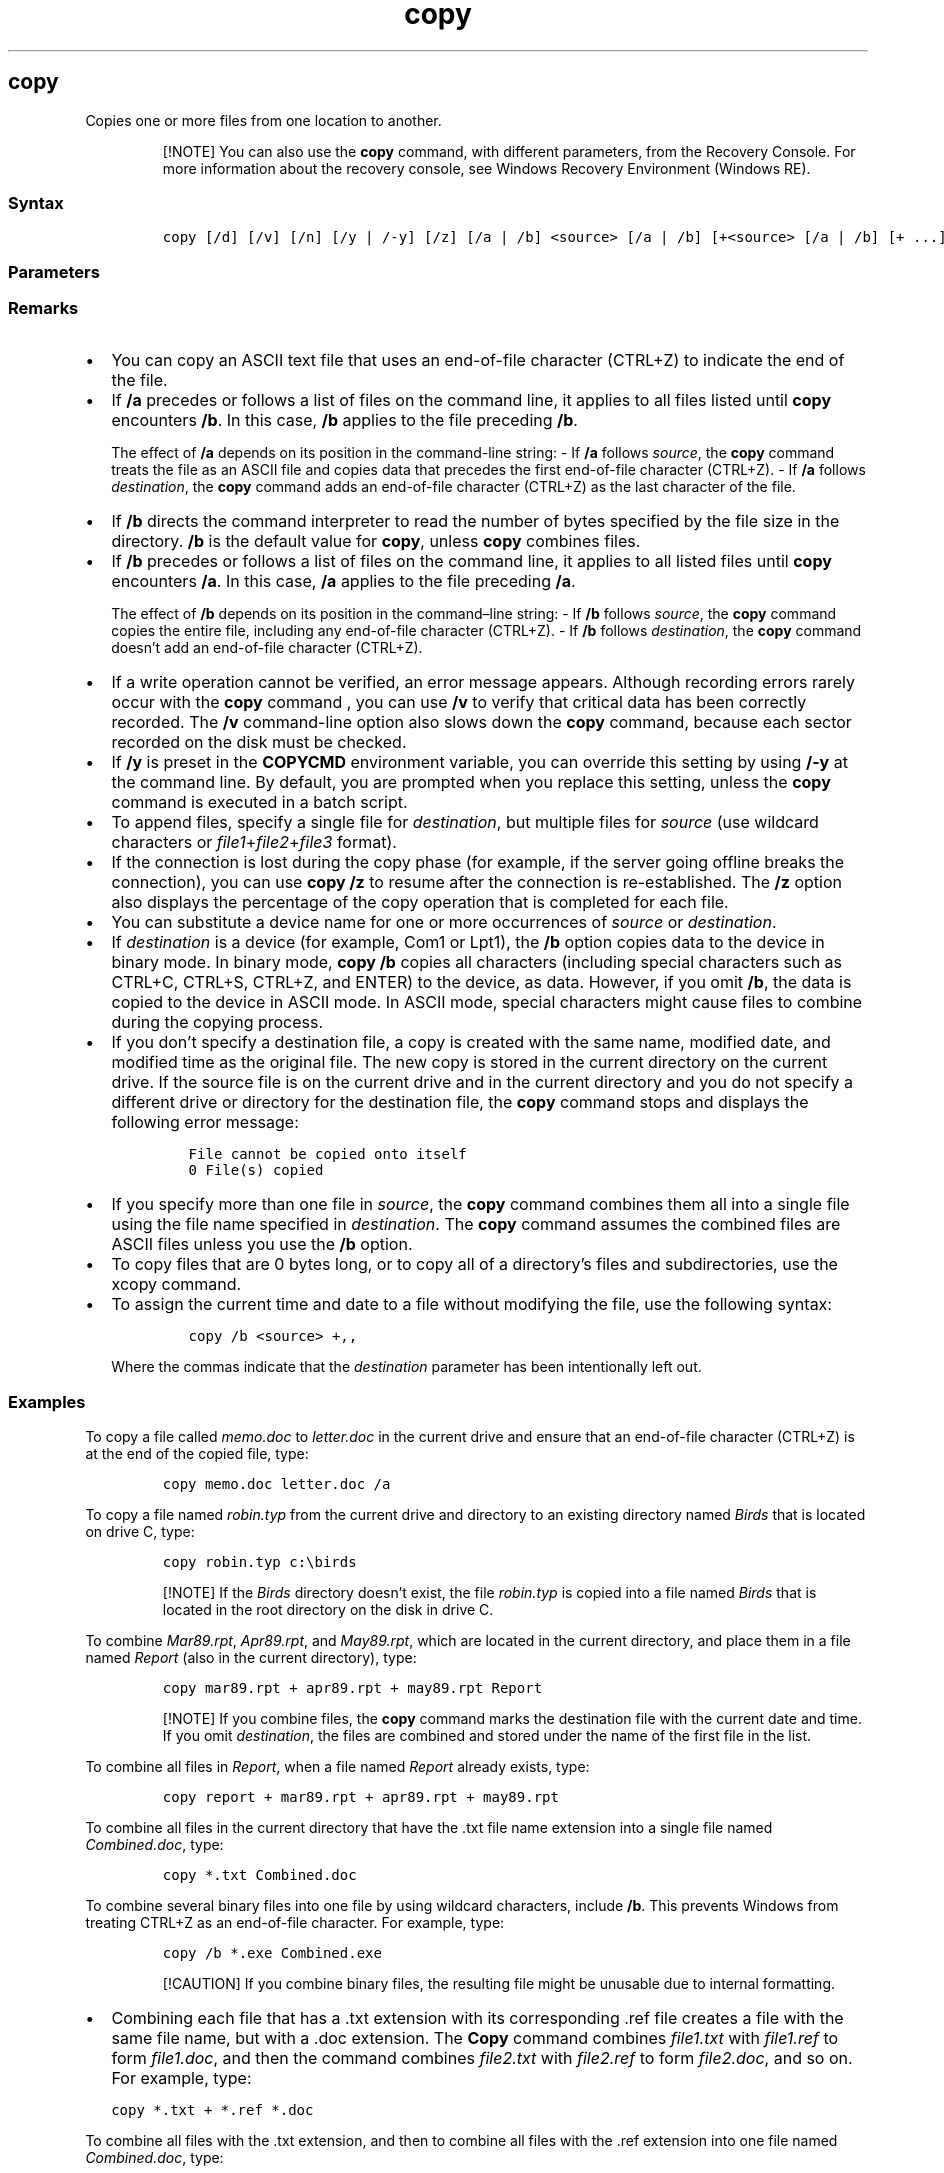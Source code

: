 '\" t
.\" Automatically generated by Pandoc 2.17.0.1
.\"
.TH "copy" 1 "" "" "" ""
.hy
.SH copy
.PP
Copies one or more files from one location to another.
.RS
.PP
[!NOTE] You can also use the \f[B]copy\f[R] command, with different
parameters, from the Recovery Console.
For more information about the recovery console, see Windows Recovery
Environment (Windows RE).
.RE
.SS Syntax
.IP
.nf
\f[C]
copy [/d] [/v] [/n] [/y | /-y] [/z] [/a | /b] <source> [/a | /b] [+<source> [/a | /b] [+ ...]] [<destination> [/a | /b]]
\f[R]
.fi
.SS Parameters
.PP
.TS
tab(@);
lw(31.5n) lw(38.5n).
T{
Parameter
T}@T{
Description
T}
_
T{
/d
T}@T{
Allows the encrypted files being copied to be saved as decrypted files
at the destination.
T}
T{
/v
T}@T{
Verifies that new files are written correctly.
T}
T{
/n
T}@T{
Uses a short file name, if available, when copying a file with a name
longer than eight characters, or with a file name extension longer than
three characters.
T}
T{
/y
T}@T{
Suppresses prompting to confirm that you want to overwrite an existing
destination file.
T}
T{
/-y
T}@T{
Prompts you to confirm that you want to overwrite an existing
destination file.
T}
T{
/z
T}@T{
Copies networked files in restartable mode.
T}
T{
/a
T}@T{
Indicates an ASCII text file.
T}
T{
/b
T}@T{
Indicates a binary file.
T}
T{
\f[C]<source>\f[R]
T}@T{
Required.
Specifies the location from which you want to copy a file or set of
files.
\f[I]Source\f[R] can consist of a drive letter and colon, a directory
name, a file name, or a combination of these.
T}
T{
\f[C]<destination>\f[R]
T}@T{
Required.
Specifies the location to which you want to copy a file or set of files.
\f[I]Destination\f[R] can consist of a drive letter and colon, a
directory name, a file name, or a combination of these.
T}
T{
/?
T}@T{
Displays help at the command prompt.
T}
.TE
.SS Remarks
.IP \[bu] 2
You can copy an ASCII text file that uses an end-of-file character
(CTRL+Z) to indicate the end of the file.
.IP \[bu] 2
If \f[B]/a\f[R] precedes or follows a list of files on the command line,
it applies to all files listed until \f[B]copy\f[R] encounters
\f[B]/b\f[R].
In this case, \f[B]/b\f[R] applies to the file preceding \f[B]/b\f[R].
.RS 2
.PP
The effect of \f[B]/a\f[R] depends on its position in the command-line
string: - If \f[B]/a\f[R] follows \f[I]source\f[R], the \f[B]copy\f[R]
command treats the file as an ASCII file and copies data that precedes
the first end-of-file character (CTRL+Z).
- If \f[B]/a\f[R] follows \f[I]destination\f[R], the \f[B]copy\f[R]
command adds an end-of-file character (CTRL+Z) as the last character of
the file.
.RE
.IP \[bu] 2
If \f[B]/b\f[R] directs the command interpreter to read the number of
bytes specified by the file size in the directory.
\f[B]/b\f[R] is the default value for \f[B]copy\f[R], unless
\f[B]copy\f[R] combines files.
.IP \[bu] 2
If \f[B]/b\f[R] precedes or follows a list of files on the command line,
it applies to all listed files until \f[B]copy\f[R] encounters
\f[B]/a\f[R].
In this case, \f[B]/a\f[R] applies to the file preceding \f[B]/a\f[R].
.RS 2
.PP
The effect of \f[B]/b\f[R] depends on its position in the
command\[en]line string: - If \f[B]/b\f[R] follows \f[I]source\f[R], the
\f[B]copy\f[R] command copies the entire file, including any end-of-file
character (CTRL+Z).
- If \f[B]/b\f[R] follows \f[I]destination\f[R], the \f[B]copy\f[R]
command doesn\[cq]t add an end-of-file character (CTRL+Z).
.RE
.IP \[bu] 2
If a write operation cannot be verified, an error message appears.
Although recording errors rarely occur with the \f[B]copy\f[R] command ,
you can use \f[B]/v\f[R] to verify that critical data has been correctly
recorded.
The \f[B]/v\f[R] command-line option also slows down the \f[B]copy\f[R]
command, because each sector recorded on the disk must be checked.
.IP \[bu] 2
If \f[B]/y\f[R] is preset in the \f[B]COPYCMD\f[R] environment variable,
you can override this setting by using \f[B]/-y\f[R] at the command
line.
By default, you are prompted when you replace this setting, unless the
\f[B]copy\f[R] command is executed in a batch script.
.IP \[bu] 2
To append files, specify a single file for \f[I]destination\f[R], but
multiple files for \f[I]source\f[R] (use wildcard characters or
\f[I]file1\f[R]+\f[I]file2\f[R]+\f[I]file3\f[R] format).
.IP \[bu] 2
If the connection is lost during the copy phase (for example, if the
server going offline breaks the connection), you can use \f[B]copy
/z\f[R] to resume after the connection is re-established.
The \f[B]/z\f[R] option also displays the percentage of the copy
operation that is completed for each file.
.IP \[bu] 2
You can substitute a device name for one or more occurrences of
\f[I]source\f[R] or \f[I]destination\f[R].
.IP \[bu] 2
If \f[I]destination\f[R] is a device (for example, Com1 or Lpt1), the
\f[B]/b\f[R] option copies data to the device in binary mode.
In binary mode, \f[B]copy /b\f[R] copies all characters (including
special characters such as CTRL+C, CTRL+S, CTRL+Z, and ENTER) to the
device, as data.
However, if you omit \f[B]/b\f[R], the data is copied to the device in
ASCII mode.
In ASCII mode, special characters might cause files to combine during
the copying process.
.IP \[bu] 2
If you don\[cq]t specify a destination file, a copy is created with the
same name, modified date, and modified time as the original file.
The new copy is stored in the current directory on the current drive.
If the source file is on the current drive and in the current directory
and you do not specify a different drive or directory for the
destination file, the \f[B]copy\f[R] command stops and displays the
following error message:
.RS 2
.IP
.nf
\f[C]
File cannot be copied onto itself
0 File(s) copied
\f[R]
.fi
.RE
.IP \[bu] 2
If you specify more than one file in \f[I]source\f[R], the
\f[B]copy\f[R] command combines them all into a single file using the
file name specified in \f[I]destination\f[R].
The \f[B]copy\f[R] command assumes the combined files are ASCII files
unless you use the \f[B]/b\f[R] option.
.IP \[bu] 2
To copy files that are 0 bytes long, or to copy all of a directory\[cq]s
files and subdirectories, use the xcopy command.
.IP \[bu] 2
To assign the current time and date to a file without modifying the
file, use the following syntax:
.RS 2
.IP
.nf
\f[C]
copy /b <source> +,,
\f[R]
.fi
.PP
Where the commas indicate that the \f[I]destination\f[R] parameter has
been intentionally left out.
.RE
.SS Examples
.PP
To copy a file called \f[I]memo.doc\f[R] to \f[I]letter.doc\f[R] in the
current drive and ensure that an end-of-file character (CTRL+Z) is at
the end of the copied file, type:
.IP
.nf
\f[C]
copy memo.doc letter.doc /a
\f[R]
.fi
.PP
To copy a file named \f[I]robin.typ\f[R] from the current drive and
directory to an existing directory named \f[I]Birds\f[R] that is located
on drive C, type:
.IP
.nf
\f[C]
copy robin.typ c:\[rs]birds
\f[R]
.fi
.RS
.PP
[!NOTE] If the \f[I]Birds\f[R] directory doesn\[cq]t exist, the file
\f[I]robin.typ\f[R] is copied into a file named \f[I]Birds\f[R] that is
located in the root directory on the disk in drive C.
.RE
.PP
To combine \f[I]Mar89.rpt\f[R], \f[I]Apr89.rpt\f[R], and
\f[I]May89.rpt\f[R], which are located in the current directory, and
place them in a file named \f[I]Report\f[R] (also in the current
directory), type:
.IP
.nf
\f[C]
copy mar89.rpt + apr89.rpt + may89.rpt Report
\f[R]
.fi
.RS
.PP
[!NOTE] If you combine files, the \f[B]copy\f[R] command marks the
destination file with the current date and time.
If you omit \f[I]destination\f[R], the files are combined and stored
under the name of the first file in the list.
.RE
.PP
To combine all files in \f[I]Report\f[R], when a file named
\f[I]Report\f[R] already exists, type:
.IP
.nf
\f[C]
copy report + mar89.rpt + apr89.rpt + may89.rpt
\f[R]
.fi
.PP
To combine all files in the current directory that have the .txt file
name extension into a single file named \f[I]Combined.doc\f[R], type:
.IP
.nf
\f[C]
copy *.txt Combined.doc
\f[R]
.fi
.PP
To combine several binary files into one file by using wildcard
characters, include \f[B]/b\f[R].
This prevents Windows from treating CTRL+Z as an end-of-file character.
For example, type:
.IP
.nf
\f[C]
copy /b *.exe Combined.exe
\f[R]
.fi
.RS
.PP
[!CAUTION] If you combine binary files, the resulting file might be
unusable due to internal formatting.
.RE
.IP \[bu] 2
Combining each file that has a .txt extension with its corresponding
\&.ref file creates a file with the same file name, but with a .doc
extension.
The \f[B]Copy\f[R] command combines \f[I]file1.txt\f[R] with
\f[I]file1.ref\f[R] to form \f[I]file1.doc\f[R], and then the command
combines \f[I]file2.txt\f[R] with \f[I]file2.ref\f[R] to form
\f[I]file2.doc\f[R], and so on.
For example, type:
.IP
.nf
\f[C]
copy *.txt + *.ref *.doc
\f[R]
.fi
.PP
To combine all files with the .txt extension, and then to combine all
files with the .ref extension into one file named
\f[I]Combined.doc\f[R], type:
.IP
.nf
\f[C]
copy *.txt + *.ref Combined.doc
\f[R]
.fi
.SS Additional References
.IP \[bu] 2
Command-Line Syntax Key
.IP \[bu] 2
xcopy command
.SH AUTHORS
JasonGerend.
